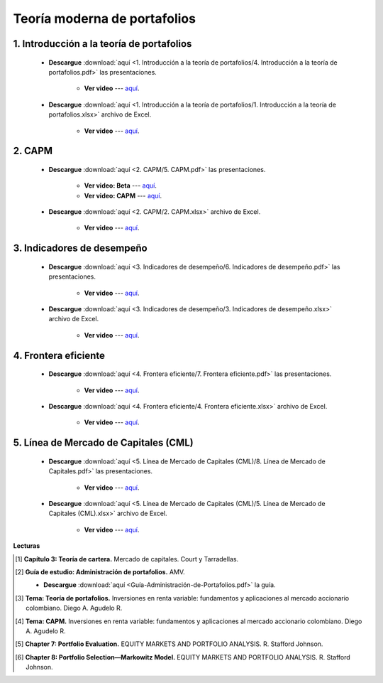 Teoría moderna de portafolios
==============================================



1. Introducción a la teoría de portafolios
^^^^^^^^^^^^^^^^^^^^^^^^^^^^^^^^^^^^^^^^^^^^^^^^^

    * **Descargue** :download:`aquí <1. Introducción a la teoría de portafolios/4. Introducción a la teoría de portafolios.pdf>` las presentaciones.

        * **Ver video** --- `aquí <https://youtu.be/wkwCU7pnVA0>`_.

    * **Descargue** :download:`aquí <1. Introducción a la teoría de portafolios/1. Introducción a la teoría de portafolios.xlsx>` archivo de Excel.

        * **Ver video** --- `aquí <https://youtu.be/vYmmNOO4Y3U>`_.


    .. toctree::
            :maxdepth: 2
            :titlesonly:


            Introducción a portafolios de inversión/Introducción a portafolios de inversión
    
2. CAPM
^^^^^^^^^^^^^^^^^^^^^^^^^^^^^^^^^^^^^^^^^^^^^^^^^

    * **Descargue** :download:`aquí <2. CAPM/5. CAPM.pdf>` las presentaciones.

        * **Ver video: Beta** --- `aquí <https://youtu.be/9uf_L2_84nA>`_.

        * **Ver video: CAPM** --- `aquí <https://youtu.be/6RhP3Hh7dSg>`_.



    * **Descargue** :download:`aquí <2. CAPM/2. CAPM.xlsx>` archivo de Excel.

        * **Ver video** --- `aquí <https://youtu.be/ebSMgQu0tsI>`_.

    .. toctree::
            :maxdepth: 2
            :titlesonly:


            CAPM/CAPM


3. Indicadores de desempeño
^^^^^^^^^^^^^^^^^^^^^^^^^^^^^^^^^^^^^^^^^^^^^^^^^

    * **Descargue** :download:`aquí <3. Indicadores de desempeño/6. Indicadores de desempeño.pdf>` las presentaciones.

        * **Ver video** --- `aquí <https://youtu.be/CeNm2a-wT18>`_.

    * **Descargue** :download:`aquí <3. Indicadores de desempeño/3. Indicadores de desempeño.xlsx>` archivo de Excel.

        * **Ver video** --- `aquí <https://youtu.be/yy7RVU6Vy0o>`_.

    .. toctree::
            :maxdepth: 2
            :titlesonly:


            Indicadores de desempeño/Indicadores de desempeño

4. Frontera eficiente
^^^^^^^^^^^^^^^^^^^^^^^^^^^^^^^^^^^^^^^^^^^^^^^^^

    * **Descargue** :download:`aquí <4. Frontera eficiente/7. Frontera eficiente.pdf>` las presentaciones.

        * **Ver video** --- `aquí <https://youtu.be/nvViY6eMynY>`_.

    * **Descargue** :download:`aquí <4. Frontera eficiente/4. Frontera eficiente.xlsx>` archivo de Excel.

        * **Ver video** --- `aquí <https://youtu.be/RA0wRLt8T_4>`_.

    .. toctree::
            :maxdepth: 2
            :titlesonly:


            Frontera eficiente/Frontera Eficiente




5. Línea de Mercado de Capitales (CML)
^^^^^^^^^^^^^^^^^^^^^^^^^^^^^^^^^^^^^^^^^^^^^^^^^

    * **Descargue** :download:`aquí <5. Línea de Mercado de Capitales (CML)/8. Línea de Mercado de Capitales.pdf>` las presentaciones.

        * **Ver video** --- `aquí <https://youtu.be/t8v2XssEY4Q>`_.

    * **Descargue** :download:`aquí <5. Línea de Mercado de Capitales (CML)/5. Línea de Mercado de Capitales (CML).xlsx>` archivo de Excel.

        * **Ver video** --- `aquí <https://youtu.be/EyGnjLW3pMs>`_.



       
**Lecturas**

.. [#f1] **Capítulo 3: Teoría de cartera.** Mercado de capitales. Court y Tarradellas.



.. [#f2] **Guía de estudio: Administración de portafolios.** AMV.

    * **Descargue** :download:`aquí <Guía-Administración-de-Portafolios.pdf>` la guía.


.. [#f3] **Tema: Teoría de portafolios.** Inversiones en renta variable: fundamentos y aplicaciones al mercado accionario colombiano. Diego A. Agudelo R.



.. [#f4] **Tema: CAPM.** Inversiones en renta variable: fundamentos y aplicaciones al mercado accionario colombiano. Diego A. Agudelo R.


.. [#f5] **Chapter 7: Portfolio Evaluation.** EQUITY MARKETS AND PORTFOLIO ANALYSIS. R. Stafford Johnson.


.. [#f6] **Chapter 8: Portfolio Selection—Markowitz Model.** EQUITY MARKETS AND PORTFOLIO ANALYSIS. R. Stafford Johnson.




